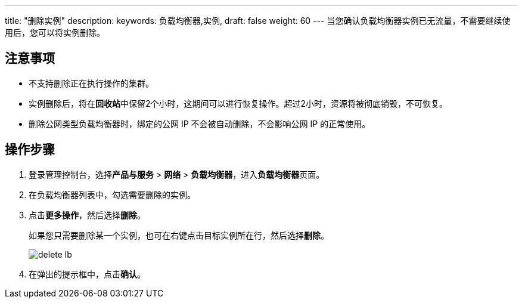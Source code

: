 ---
title: "删除实例"
description: 
keywords: 负载均衡器,实例,
draft: false
weight: 60
---
当您确认负载均衡器实例已无流量，不需要继续使用后，您可以将实例删除。

== 注意事项

* 不支持删除正在执行操作的集群。
* 实例删除后，将在**回收站**中保留2个小时，这期间可以进行恢复操作。超过2小时，资源将被彻底销毁，不可恢复。
* 删除公网类型负载均衡器时，绑定的公网 IP 不会被自动删除，不会影响公网 IP 的正常使用。

== 操作步骤

. 登录管理控制台，选择**产品与服务** > *网络* > *负载均衡器*，进入**负载均衡器**页面。
. 在负载均衡器列表中，勾选需要删除的实例。
. 点击**更多操作**，然后选择**删除**。
+
如果您只需要删除某一个实例，也可在右键点击目标实例所在行，然后选择**删除**。
+
image::/images/cloud_service/network/lb/delete_lb.png[]

. 在弹出的提示框中，点击**确认**。
